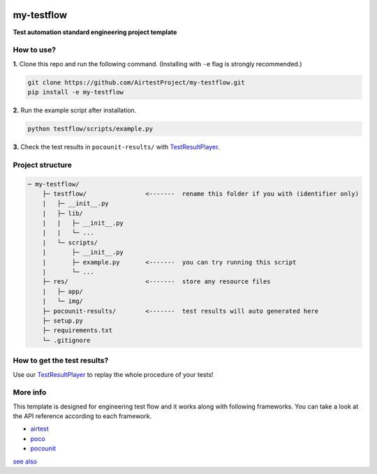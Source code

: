 
.. image:: doc/img/logo-simple-my-testflow.png

my-testflow
===========

**Test automation standard engineering project template**

How to use?
-----------

**1.** Clone this repo and run the following command. (Installing with ``-e`` flag is strongly recommended.)

.. code-block:: bash
    
    git clone https://github.com/AirtestProject/my-testflow.git
    pip install -e my-testflow

**2.** Run the example script after installation.

.. code-block:: bash

    python testflow/scripts/example.py

**3.** Check the test results in ``pocounit-results/`` with `TestResultPlayer`_.

Project structure
-----------------

.. code-block:: text

    ─ my-testflow/
        ├─ testflow/                <-------  rename this folder if you with (identifier only)
        |   ├─ __init__.py
        |   ├─ lib/
        |   |   ├─ __init__.py
        |   |   └─ ...
        |   └─ scripts/
        |       ├─ __init__.py
        |       ├─ example.py       <-------  you can try running this script
        |       └─ ...
        ├─ res/                     <-------  store any resource files
        |   ├─ app/
        |   └─ img/
        ├─ pocounit-results/        <-------  test results will auto generated here
        ├─ setup.py
        ├─ requirements.txt
        └─ .gitignore


How to get the test results?
----------------------------

Use our `TestResultPlayer`_ to replay the whole procedure of your tests!

More info
---------

This template is designed for engineering test flow and it works along with following frameworks.
You can take a look at the API reference according to each framework.

- `airtest`_
- `poco`_
- `pocounit`_

`see also <http://poco-chinese.readthedocs.io/zh_CN/latest/source/doc/netease-internal-use-template.html>`_


.. _TestResultPlayer: http://poco.readthedocs.io/en/latest/source/doc/about-test-result-player.html
.. _airtest: http://airtest.readthedocs.io
.. _poco: http://poco.readthedocs.io
.. _pocounit: https://github.com/AirtestProject/PocoUnit
